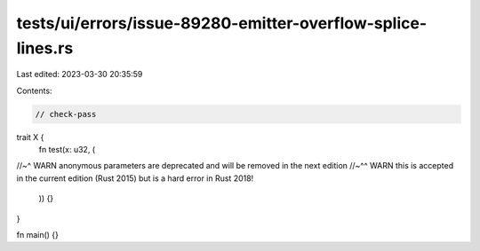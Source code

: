 tests/ui/errors/issue-89280-emitter-overflow-splice-lines.rs
============================================================

Last edited: 2023-03-30 20:35:59

Contents:

.. code-block:: rs

    // check-pass

trait X {
    fn test(x: u32, (
//~^ WARN anonymous parameters are deprecated and will be removed in the next edition
//~^^ WARN this is accepted in the current edition (Rust 2015) but is a hard error in Rust 2018!
    )) {}
}

fn main() {}


